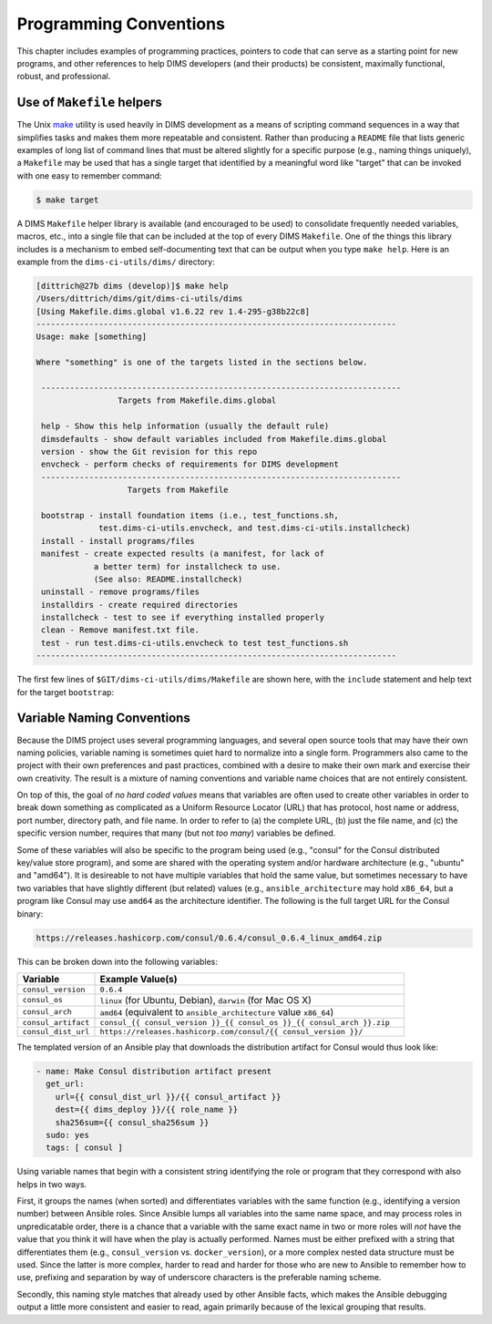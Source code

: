 .. _programming:

Programming Conventions
=======================

This chapter includes examples of programming practices, pointers to
code that can serve as a starting point for new programs, and
other references to help DIMS developers (and their products)
be consistent, maximally functional, robust, and professional.

.. _helpermakefiles:

Use of ``Makefile`` helpers
---------------------------

The Unix `make`_ utility is used heavily in DIMS development as a means of
scripting command sequences in a way that simplifies tasks and makes them more
repeatable and consistent. Rather than producing a ``README`` file that lists
generic examples of long list of command lines that must be altered slightly
for a specific purpose (e.g., naming things uniquely), a ``Makefile`` may be
used that has a single target that identified by a meaningful word like
"target" that can be invoked with one easy to remember command:

.. _make: https://en.wikipedia.org/wiki/Make_(software)

.. code-block:: none

    $ make target

..

A DIMS ``Makefile`` helper library is available (and encouraged to be used)
to consolidate frequently needed variables, macros, etc., into a single file
that can be included at the top of every DIMS ``Makefile``. One of the things
this library includes is a mechanism to embed self-documenting text that
can be output when you type ``make help``. Here is an example from the 
``dims-ci-utils/dims/`` directory:

.. code-block:: none

    [dittrich@27b dims (develop)]$ make help
    /Users/dittrich/dims/git/dims-ci-utils/dims
    [Using Makefile.dims.global v1.6.22 rev 1.4-295-g38b22c8]
    ---------------------------------------------------------------------------
    Usage: make [something]
    
    Where "something" is one of the targets listed in the sections below.
    
     ---------------------------------------------------------------------------
                     Targets from Makefile.dims.global
    
     help - Show this help information (usually the default rule)
     dimsdefaults - show default variables included from Makefile.dims.global
     version - show the Git revision for this repo
     envcheck - perform checks of requirements for DIMS development
     ---------------------------------------------------------------------------
                       Targets from Makefile
    
     bootstrap - install foundation items (i.e., test_functions.sh,
                 test.dims-ci-utils.envcheck, and test.dims-ci-utils.installcheck)
     install - install programs/files
     manifest - create expected results (a manifest, for lack of
                a better term) for installcheck to use.
                (See also: README.installcheck)
     uninstall - remove programs/files
     installdirs - create required directories
     installcheck - test to see if everything installed properly
     clean - Remove manifest.txt file.
     test - run test.dims-ci-utils.envcheck to test test_functions.sh
    ---------------------------------------------------------------------------
    
..

The first few lines of ``$GIT/dims-ci-utils/dims/Makefile`` are shown here,
with the ``include`` statement and help text for the target ``bootstrap``:

.. code-block:: make
   :emphasize-lines: 8,9,11,12

    # Makefile for DIMS test scripts and other common
    # continuous integration aids.

    # The following include line is special for
    # this one Makefile, since it is used to manage
    # Makefile.dims.global.  Other Makefile invocations
    # should use:
    # include $(DIMS)/etc/Makefile.dims.global
    include Makefile.dims.global
    
    #HELP bootstrap - install foundation items (i.e., test_functions.sh,
    #HELP             test.dims-ci-utils.envcheck, and test.dims-ci-utils.installcheck)
    .PHONY: bootstrap
    bootstrap: installdirs \
    	$(DIMSETC)/Makefile.dims.global \
    	$(DIMSBIN)/test_functions.sh \
    	$(DIMSBIN)/test.dims-ci-utils.envcheck \
    	$(DIMSBIN)/test.dims-ci-utils.installcheck
    
    ...

..

.. _variablenaming:

Variable Naming Conventions
---------------------------

Because the DIMS project uses several programming languages, and several open source
tools that may have their own naming policies, variable naming is sometimes quiet
hard to normalize into a single form.  Programmers also came to the project with
their own preferences and past practices, combined with a desire to make their
own mark and exercise their own creativity. The result is a mixture of naming
conventions and variable name choices that are not entirely consistent.

On top of this, the goal of *no hard coded values* means that variables are often
used to create other variables in order to break down something as complicated as
a Uniform Resource Locator (URL) that has protocol, host name or address, port
number, directory path, and file name.  In order to refer to (a) the complete URL,
(b) just the file name, and (c) the specific version number, requires that
many (but not *too many*) variables be defined.

Some of these variables will also be specific to the program being used (e.g.,
"consul" for the Consul distributed key/value store program), and some are
shared with the operating system and/or hardware architecture (e.g., "ubuntu"
and "amd64").  It is desireable to not have multiple variables that hold the
same value, but sometimes necessary to have two variables that have slightly
different (but related) values (e.g., ``ansible_architecture`` may hold
``x86_64``, but a program like Consul may use ``amd64`` as the architecture
identifier. The following is the full target URL for the Consul binary:

.. code-block:: none

     https://releases.hashicorp.com/consul/0.6.4/consul_0.6.4_linux_amd64.zip

..


This can be broken down into the following variables:

.. list-table::
   :widths: 20 80
   :header-rows: 1

   * - Variable
     - Example Value(s)

   * - ``consul_version``
     - ``0.6.4``

   * - ``consul_os``
     - ``linux`` (for Ubuntu, Debian), ``darwin`` (for Mac OS X)

   * - ``consul_arch``
     - ``amd64`` (equivalent to ``ansible_architecture`` value ``x86_64``)

   * - ``consul_artifact``
     - ``consul_{{ consul_version }}_{{ consul_os }}_{{ consul_arch }}.zip``

   * - ``consul_dist_url``
     - ``https://releases.hashicorp.com/consul/{{ consul_version }}/``

..

The templated version of an Ansible play that downloads the distribution
artifact for Consul would thus look like:

.. code-block:: jinja

    - name: Make Consul distribution artifact present
      get_url:
        url={{ consul_dist_url }}/{{ consul_artifact }}
        dest={{ dims_deploy }}/{{ role_name }}
        sha256sum={{ consul_sha256sum }}
      sudo: yes
      tags: [ consul ]

..

Using variable names that begin with a consistent string identifying the role or
program that they correspond with also helps in two ways.

First, it groups the names (when sorted) and differentiates variables with the
same function (e.g., identifying a version number) between Ansible roles.
Since Ansible lumps all variables into the same name space, and may process
roles in unpredicatable order, there is a chance that a variable with the same
exact name in two or more roles will *not* have the value that you think it
will have when the play is actually performed.  Names must be either prefixed
with a string that differentiates them (e.g., ``consul_version`` vs.
``docker_version``), or a more complex nested data structure must be used.
Since the latter is more complex, harder to read and harder for those who are
new to Ansible to remember how to use, prefixing and separation by way of
underscore characters is the preferable naming scheme.

Secondly, this naming style matches that already used by other Ansible
facts, which makes the Ansible debugging output a little more consistent
and easier to read, again primarily because of the lexical grouping
that results.

